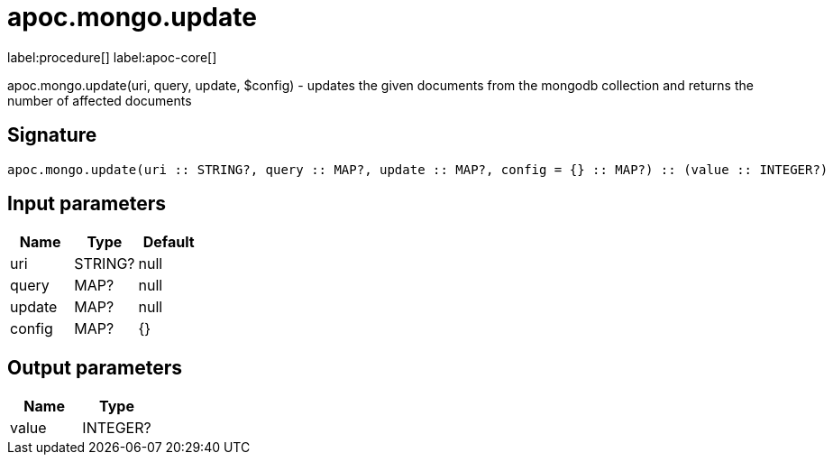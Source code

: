 ////
This file is generated by DocsTest, so don't change it!
////

= apoc.mongo.update
:description: This section contains reference documentation for the apoc.mongo.update procedure.

label:procedure[] label:apoc-core[]

[.emphasis]
apoc.mongo.update(uri, query, update, $config) - updates the given documents from the mongodb collection and returns the number of affected documents

== Signature

[source]
----
apoc.mongo.update(uri :: STRING?, query :: MAP?, update :: MAP?, config = {} :: MAP?) :: (value :: INTEGER?)
----

== Input parameters
[.procedures, opts=header]
|===
| Name | Type | Default 
|uri|STRING?|null
|query|MAP?|null
|update|MAP?|null
|config|MAP?|{}
|===

== Output parameters
[.procedures, opts=header]
|===
| Name | Type 
|value|INTEGER?
|===

